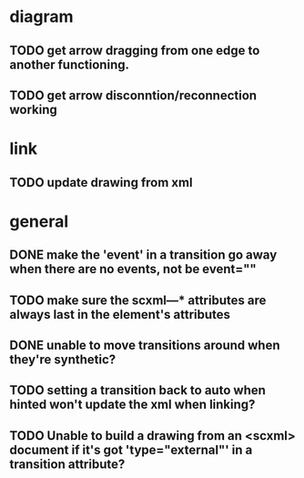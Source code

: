 * diagram
** TODO get arrow dragging from one edge to another functioning.
** TODO get arrow disconntion/reconnection working
* link
** TODO update drawing from xml
* general
** DONE make the 'event' in a transition go away when there are no events, not be event=""
** TODO make sure the scxml---* attributes are always last in the element's attributes
** DONE unable to move transitions around when they're synthetic?
** TODO setting a transition back to auto when hinted won't update the xml when linking?
** TODO Unable to build a drawing from an <scxml> document if it's got 'type="external"' in a transition attribute?
